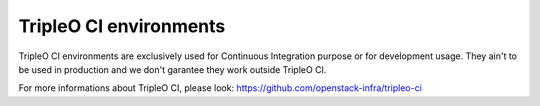=======================
TripleO CI environments
=======================

TripleO CI environments are exclusively used for Continuous Integration
purpose or for development usage.
They ain't to be used in production and we don't garantee they work outside
TripleO CI.

For more informations about TripleO CI, please look:
https://github.com/openstack-infra/tripleo-ci
